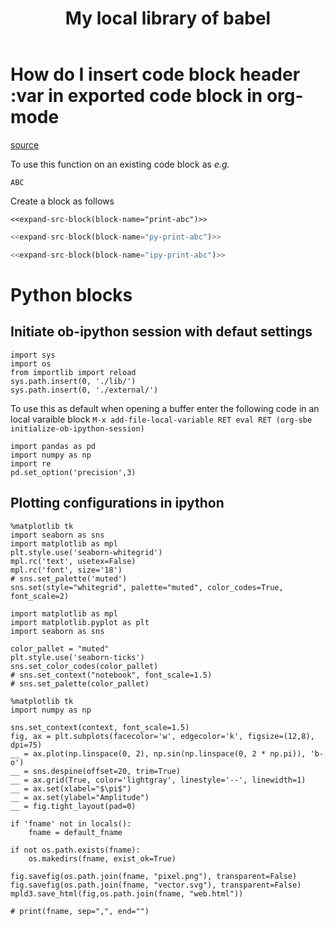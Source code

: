 #+title: My local library of babel

* How do I insert code block header :var in exported code block in org-mode
[[https://emacs.stackexchange.com/questions/27610/how-do-i-insert-code-block-header-var-in-exported-code-block-in-org-mode][source]]

#+NAME: expand-src-block
#+BEGIN_SRC elisp :var block-name="" datum="" info="" lang="" body="" :exports none :eval
(save-excursion
  (org-babel-goto-named-src-block block-name)
  (setq datum (org-element-at-point))
  t)
(setq info (org-babel-get-src-block-info nil datum))
(setq lang (nth 0 info))
(setq body (org-babel-expand-src-block nil info))
(format "%s" body)
#+END_SRC

To use this function on an existing code block as /e.g./
#+name: print-abc
#+BEGIN_SRC shell :var data="ABC" :exports none
echo -n $data
#+END_SRC

#+RESULTS: print-abc
: ABC

Create a block as follows
#+BEGIN_SRC shell :noweb yes :exports code
<<expand-src-block(block-name="print-abc")>>
#+END_SRC

#+name: py-print-abc
#+BEGIN_SRC python :var data="ABC" :exports none
print(data)
#+END_SRC


#+BEGIN_SRC python :noweb yes :exports code
<<expand-src-block(block-name="py-print-abc")>>
#+END_SRC


#+name: ipy-print-abc
#+BEGIN_SRC ipython :var data=my_bots :exports none
print(data)
#+END_SRC

#+BEGIN_SRC python :noweb yes :exports code
<<expand-src-block(block-name="ipy-print-abc")>>
#+END_SRC


* Python blocks

** Initiate ob-ipython session with defaut settings

#+name: initialize-ob-ipython-session
#+begin_src ipython :session :exports code :results silent
import sys
import os
from importlib import reload
sys.path.insert(0, './lib/')
sys.path.insert(0, './external/')
#+end_src

To use this as default when opening a buffer enter the following code in an local varaible block =M-x add-file-local-variable RET eval RET (org-sbe initialize-ob-ipython-session)=

#+name: load-ob-ipython-libraries
#+begin_src ipython :session :exports code :results silent
import pandas as pd
import numpy as np
import re
pd.set_option('precision',3)
#+end_src

** Plotting configurations in ipython

#+name: set-ob-ipython-default-plot-configs-old
#+begin_src ipython :session :exports code :results silent
%matplotlib tk
import seaborn as sns
import matplotlib as mpl
plt.style.use('seaborn-whitegrid')
mpl.rc('text', usetex=False)
mpl.rc('font', size='18')
# sns.set_palette('muted')
sns.set(style="whitegrid", palette="muted", color_codes=True, font_scale=2)
#+end_src

#+name: set-ob-ipython-default-plot-configs
#+begin_src ipython :session :exports code :results silent
import matplotlib as mpl
import matplotlib.pyplot as plt
import seaborn as sns

color_pallet = "muted"
plt.style.use('seaborn-ticks')
sns.set_color_codes(color_pallet)
# sns.set_context("notebook", font_scale=1.5)
# sns.set_palette(color_pallet)
#+end_src

#+name: example-ipython-plot
#+begin_src ipython :session :exports code :results silent :var context="notebook"
%matplotlib tk
import numpy as np

sns.set_context(context, font_scale=1.5)
fig, ax = plt.subplots(facecolor='w', edgecolor='k', figsize=(12,8), dpi=75)
__ = ax.plot(np.linspace(0, 2), np.sin(np.linspace(0, 2 * np.pi)), 'b-o')
__ = sns.despine(offset=20, trim=True)
__ = ax.grid(True, color='lightgray', linestyle='--', linewidth=1)
__ = ax.set(xlabel="$\pi$")
__ = ax.set(ylabel="Amplitude")
__ = fig.tight_layout(pad=0)
#+end_src

#+name: save-figure-all-formats
#+begin_src ipython :session :exports code :results silent var: default_fname="/tmp/temporary_plot"
if 'fname' not in locals():
    fname = default_fname

if not os.path.exists(fname):
    os.makedirs(fname, exist_ok=True)

fig.savefig(os.path.join(fname, "pixel.png"), transparent=False)
fig.savefig(os.path.join(fname, "vector.svg"), transparent=False)
mpld3.save_html(fig,os.path.join(fname, "web.html"))

# print(fname, sep=",", end="")
#+end_src

